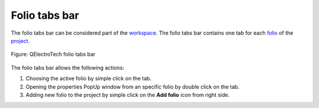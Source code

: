 .. SPDX-FileCopyrightText: 2024 Qelectrotech Team <license@qelectrotech.org>
..
.. SPDX-License-Identifier: GPL-2.0-only

.. _interface/folio_tabs:

==============
Folio tabs bar
==============

The folio tabs bar can be considered part of the `workspace`_. The folio tabs bar contains one tab 
for each `folio`_ of the `project`_.

.. figure:: /_external/_images/en/qet_folios/qet_folio_tabs.png
   :align: center

   Figure: QElectroTech folio tabs bar

The folio tabs bar allows the following actions:

1. Choosing the active folio by simple click on the tab.
2. Opening the properties PopUp window from an specific folio by double click on the tab.
3. Adding new folio to the project by simple click on the **Add folio** icon |add_folio| from right side.

.. |add_folio| image:: /_external/_images/_site-assets/user/ico/22x22/diagram/diagram_add.png

.. _workspace: ../interface/workspace.html
.. _folio: ../folio/index.html
.. _project: ../project/index.html